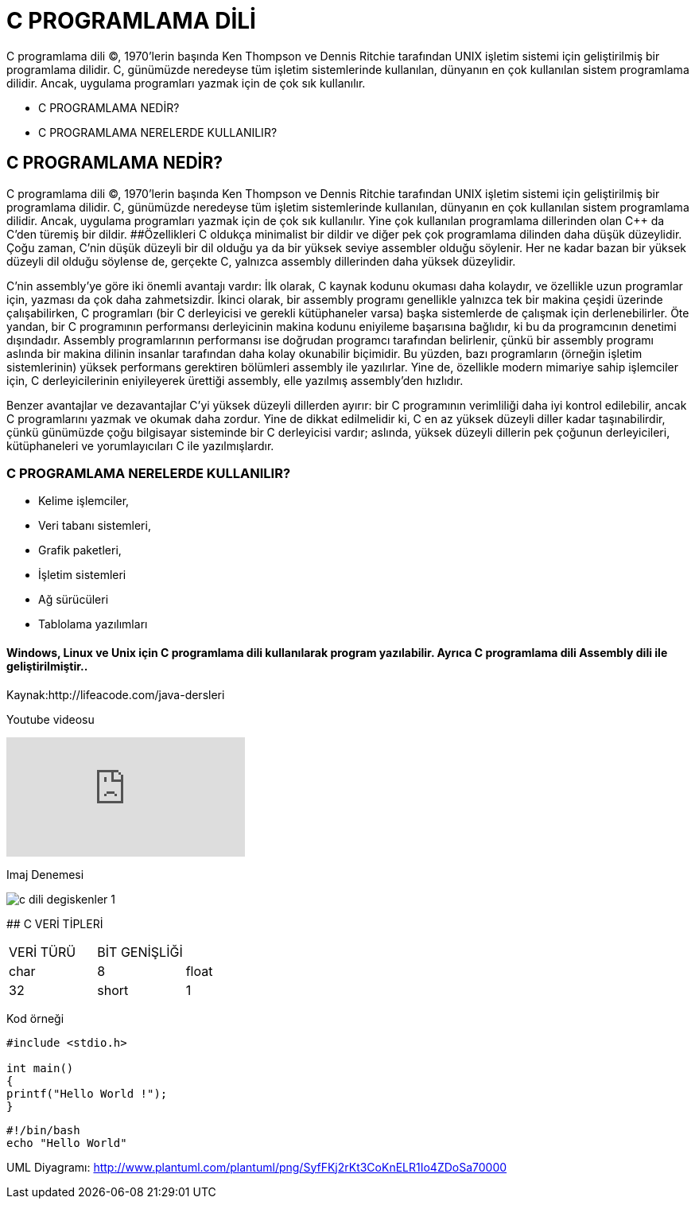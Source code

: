 # C PROGRAMLAMA DİLİ
C programlama dili (C), 1970'lerin başında Ken Thompson ve Dennis Ritchie tarafından UNIX işletim sistemi için geliştirilmiş bir programlama dilidir. C, günümüzde neredeyse tüm işletim sistemlerinde kullanılan, dünyanın en çok kullanılan sistem programlama dilidir. Ancak, uygulama programları yazmak için de çok sık kullanılır. 

* C PROGRAMLAMA NEDİR?
* C PROGRAMLAMA NERELERDE KULLANILIR?


## C PROGRAMLAMA NEDİR?

C programlama dili (C), 1970'lerin başında Ken Thompson ve Dennis Ritchie tarafından UNIX işletim sistemi için geliştirilmiş bir programlama dilidir. C, günümüzde neredeyse tüm işletim sistemlerinde kullanılan, dünyanın en çok kullanılan sistem programlama dilidir. Ancak, uygulama programları yazmak için de çok sık kullanılır. Yine çok kullanılan programlama dillerinden olan C++ da C'den türemiş bir dildir.
##Özellikleri
C oldukça minimalist bir dildir ve diğer pek çok programlama dilinden daha düşük düzeylidir. Çoğu zaman, C'nin düşük düzeyli bir dil olduğu ya da bir yüksek seviye assembler olduğu söylenir. Her ne kadar bazan bir yüksek düzeyli dil olduğu söylense de, gerçekte C, yalnızca assembly dillerinden daha yüksek düzeylidir. 

C'nin assembly'ye göre iki önemli avantajı vardır: İlk olarak, C kaynak kodunu okuması daha kolaydır, ve özellikle uzun programlar için, yazması da çok daha zahmetsizdir. İkinci olarak, bir assembly programı genellikle yalnızca tek bir makina çeşidi üzerinde çalışabilirken, C programları (bir C derleyicisi ve gerekli kütüphaneler varsa) başka sistemlerde de çalışmak için derlenebilirler. Öte yandan, bir C programının performansı derleyicinin makina kodunu eniyileme başarısına bağlıdır, ki bu da programcının denetimi dışındadır. Assembly programlarının performansı ise doğrudan programcı tarafından belirlenir, çünkü bir assembly programı aslında bir makina dilinin insanlar tarafından daha kolay okunabilir biçimidir. Bu yüzden, bazı programların (örneğin işletim sistemlerinin) yüksek performans gerektiren bölümleri assembly ile yazılırlar. Yine de, özellikle modern mimariye sahip işlemciler için, C derleyicilerinin eniyileyerek ürettiği assembly, elle yazılmış assembly'den hızlıdır. 

Benzer avantajlar ve dezavantajlar C'yi yüksek düzeyli dillerden ayırır: bir C programının verimliliği daha iyi kontrol edilebilir, ancak C programlarını yazmak ve okumak daha zordur. Yine de dikkat edilmelidir ki, C en az yüksek düzeyli diller kadar taşınabilirdir, çünkü günümüzde çoğu bilgisayar sisteminde bir C derleyicisi vardır; aslında, yüksek düzeyli dillerin pek çoğunun derleyicileri, kütüphaneleri ve yorumlayıcıları C ile yazılmışlardır. 


### C PROGRAMLAMA NERELERDE KULLANILIR?
* Kelime işlemciler,
* Veri tabanı sistemleri,
* Grafik paketleri,
* İşletim sistemleri
* Ağ sürücüleri
* Tablolama yazılımları
 




[IMPORTANT] 
==== Windows, Linux ve Unix için C programlama dili kullanılarak program yazılabilir. Ayrıca C programlama dili Assembly dili ile geliştirilmiştir..
====


Kaynak:http://lifeacode.com/java-dersleri

Youtube videosu

video::s5bUq0obhmY[youtube]

Imaj Denemesi

image::http://burakisci.com/wp-content/uploads/2017/02/c-dili-degiskenler-1.jpg[]

## C VERİ TİPLERİ 

|=== 

| VERİ TÜRÜ  |BİT GENİŞLİĞİ  | 

| char | 8 

| float| 32

| short | 1

|=== 

Kod örneği

[source,c++]
----
#include <stdio.h>

int main()
{
printf("Hello World !");
}
----

[source,bash]
----
#!/bin/bash
echo "Hello World"
----

UML Diyagramı: http://www.plantuml.com/plantuml/png/SyfFKj2rKt3CoKnELR1Io4ZDoSa70000


